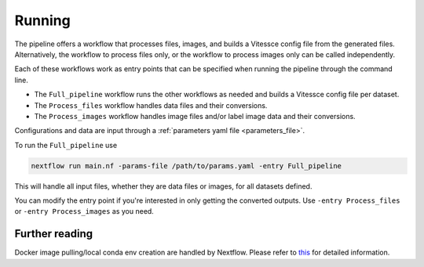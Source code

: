 .. _run:

Running
=======

The pipeline offers a workflow that processes files, images, and 
builds a Vitessce config file from the generated files.
Alternatively, the workflow to process files only, or the workflow to process images only  
can be called independently.

Each of these workflows work as entry points that can be specified when running the
pipeline through the command line.

- The ``Full_pipeline`` workflow runs the other workflows as needed and
  builds a Vitessce config file per dataset.
- The ``Process_files`` workflow handles data files and their conversions.
- The ``Process_images`` workflow handles image files and/or label image data and their conversions.

Configurations and data are input through a :ref:`parameters yaml file <parameters_file>`.

To run the ``Full_pipeline`` use

.. code-block:: sh

   nextflow run main.nf -params-file /path/to/params.yaml -entry Full_pipeline


This will handle all input files, whether they are data files or images, for all datasets
defined.

You can modify the entry point if you're interested in only getting the converted outputs.
Use ``-entry Process_files`` or ``-entry Process_images`` as you need.

Further reading
---------------

Docker image pulling/local conda env creation are handled by Nextflow.
Please refer to
`this <https://www.nextflow.io/docs/latest/getstarted.html>`__ for
detailed information.